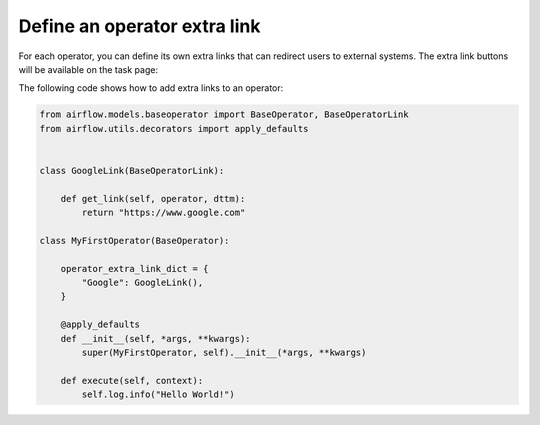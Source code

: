 ..  Licensed to the Apache Software Foundation (ASF) under one
    or more contributor license agreements.  See the NOTICE file
    distributed with this work for additional information
    regarding copyright ownership.  The ASF licenses this file
    to you under the Apache License, Version 2.0 (the
    "License"); you may not use this file except in compliance
    with the License.  You may obtain a copy of the License at

..    http://www.apache.org/licenses/LICENSE-2.0

..  Unless required by applicable law or agreed to in writing,
    software distributed under the License is distributed on an
    "AS IS" BASIS, WITHOUT WARRANTIES OR CONDITIONS OF ANY
    KIND, either express or implied.  See the License for the
    specific language governing permissions and limitations
    under the License.


Define an operator extra link
=============================

For each operator, you can define its own extra links that can
redirect users to external systems. The extra link buttons
will be available on the task page:

.. image:: ../img/operator_extra_link.png

The following code shows how to add extra links to an operator:

.. code-block:: python

    from airflow.models.baseoperator import BaseOperator, BaseOperatorLink
    from airflow.utils.decorators import apply_defaults


    class GoogleLink(BaseOperatorLink):

        def get_link(self, operator, dttm):
            return "https://www.google.com"

    class MyFirstOperator(BaseOperator):

        operator_extra_link_dict = {
            "Google": GoogleLink(),
        }

        @apply_defaults
        def __init__(self, *args, **kwargs):
            super(MyFirstOperator, self).__init__(*args, **kwargs)

        def execute(self, context):
            self.log.info("Hello World!")
